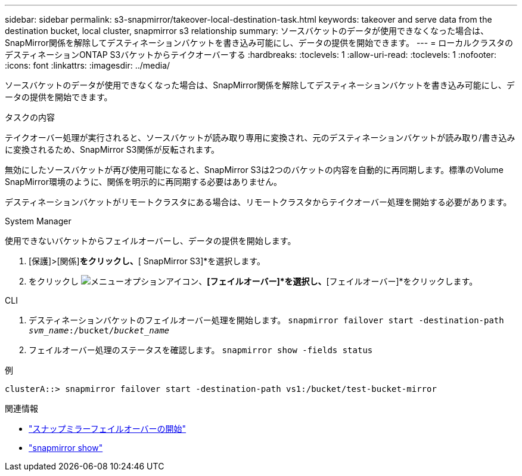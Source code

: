 ---
sidebar: sidebar 
permalink: s3-snapmirror/takeover-local-destination-task.html 
keywords: takeover and serve data from the destination bucket, local cluster, snapmirror s3 relationship 
summary: ソースバケットのデータが使用できなくなった場合は、SnapMirror関係を解除してデスティネーションバケットを書き込み可能にし、データの提供を開始できます。 
---
= ローカルクラスタのデスティネーションONTAP S3バケットからテイクオーバーする
:hardbreaks:
:toclevels: 1
:allow-uri-read: 
:toclevels: 1
:nofooter: 
:icons: font
:linkattrs: 
:imagesdir: ../media/


[role="lead"]
ソースバケットのデータが使用できなくなった場合は、SnapMirror関係を解除してデスティネーションバケットを書き込み可能にし、データの提供を開始できます。

.タスクの内容
テイクオーバー処理が実行されると、ソースバケットが読み取り専用に変換され、元のデスティネーションバケットが読み取り/書き込みに変換されるため、SnapMirror S3関係が反転されます。

無効にしたソースバケットが再び使用可能になると、SnapMirror S3は2つのバケットの内容を自動的に再同期します。標準のVolume SnapMirror環境のように、関係を明示的に再同期する必要はありません。

デスティネーションバケットがリモートクラスタにある場合は、リモートクラスタからテイクオーバー処理を開始する必要があります。

[role="tabbed-block"]
====
.System Manager
--
使用できないバケットからフェイルオーバーし、データの提供を開始します。

. [保護]>[関係]*をクリックし、*[ SnapMirror S3]*を選択します。
. をクリックし image:icon_kabob.gif["メニューオプションアイコン"]、*[フェイルオーバー]*を選択し、*[フェイルオーバー]*をクリックします。


--
.CLI
--
. デスティネーションバケットのフェイルオーバー処理を開始します。
`snapmirror failover start -destination-path _svm_name_:/bucket/_bucket_name_`
. フェイルオーバー処理のステータスを確認します。
`snapmirror show -fields status`


.例
`clusterA::> snapmirror failover start -destination-path vs1:/bucket/test-bucket-mirror`

--
====
.関連情報
* link:https://docs.netapp.com/us-en/ontap-cli/snapmirror-failover-start.html["スナップミラーフェイルオーバーの開始"^]
* link:https://docs.netapp.com/us-en/ontap-cli/snapmirror-show.html["snapmirror show"^]

